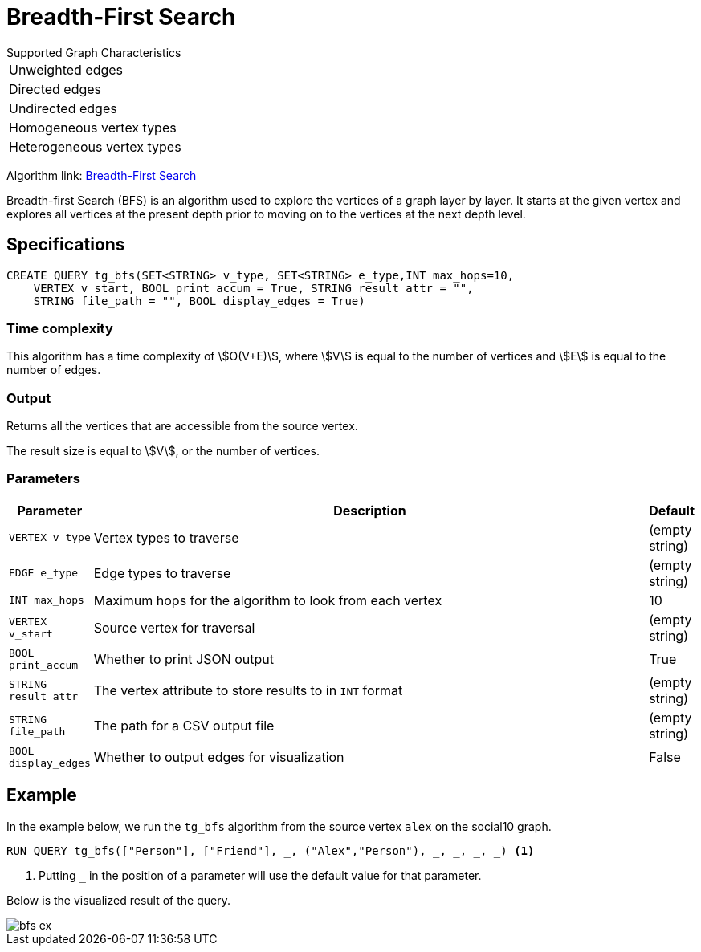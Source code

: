 = Breadth-First Search
:description: Overview of TigerGraph's Breadth-First Search algorithm.

.Supported Graph Characteristics
****
[cols='1']
|===
^|Unweighted edges
^|Directed edges
^|Undirected edges
^|Homogeneous vertex types
^|Heterogeneous vertex types
|===

Algorithm link: link:https://github.com/tigergraph/gsql-graph-algorithms/tree/master/algorithms/Path/bfs[Breadth-First Search]

****

Breadth-first Search (BFS) is an algorithm used to explore the vertices
of a graph layer by layer.
It starts at the given vertex and explores
all vertices at the present depth prior to moving on to the vertices at
the next depth level.

== Specifications

[.wrap,gsql]
----
CREATE QUERY tg_bfs(SET<STRING> v_type, SET<STRING> e_type,INT max_hops=10,
    VERTEX v_start, BOOL print_accum = True, STRING result_attr = "",
    STRING file_path = "", BOOL display_edges = True)
----

=== Time complexity

This algorithm has a time complexity of stem:[O(V+E)], where stem:[V] is equal to the number of vertices and stem:[E] is equal to the number of edges.

=== Output

Returns all the vertices that are accessible from the source vertex.

The result size is equal to stem:[V], or the number of vertices.

=== Parameters

[cols="0,1,0",options="header",]
|===
|*Parameter* |Description |Default

|`VERTEX v_type`
|Vertex types to traverse
|(empty string)

|`EDGE e_type`
|Edge types to traverse
|(empty string)

|`INT max_hops`
|Maximum hops for the algorithm to look from each vertex
|10

|`VERTEX v_start`
|Source vertex for traversal
|(empty string)

|`BOOL print_accum`
|Whether to print JSON output
|True

|`STRING result_attr`
|The vertex attribute to store results to in `INT` format
|(empty string)

|`STRING file_path`
|The path for a CSV output file
|(empty string)

|`BOOL display_edges`
|Whether to output edges for visualization
|False

|===

== Example

In the example below, we run the `+tg_bfs+` algorithm from the source vertex
`+alex+` on the social10 graph.

[source.wrap,gsql]
----
RUN QUERY tg_bfs(["Person"], ["Friend"], _, ("Alex","Person"), _, _, _, _) <1>
----
<1> Putting `_` in the position of a parameter will use the default value for that parameter.

Below is the visualized result of the query.

image::bfs-ex.png[]